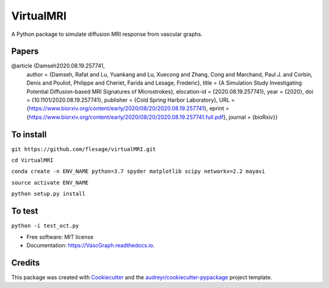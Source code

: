 =========
VirtualMRI
=========

A Python package to simulate diffusion MRI response from vascular graphs.

Papers
------
@article {Damseh2020.08.19.257741,
	author = {Damseh, Rafat and Lu, Yuankang and Lu, Xuecong and Zhang, Cong and Marchand, Paul J. and Corbin, Denis and Pouliot, Philippe 		and Cheriet, Farida and Lesage, Frederic},
	title = {A Simulation Study Investigating Potential Diffusion-based MRI Signatures of Microstrokes},
	elocation-id = {2020.08.19.257741},
	year = {2020},
	doi = {10.1101/2020.08.19.257741},
	publisher = {Cold Spring Harbor Laboratory},
	URL = {https://www.biorxiv.org/content/early/2020/08/20/2020.08.19.257741},
	eprint = {https://www.biorxiv.org/content/early/2020/08/20/2020.08.19.257741.full.pdf},
	journal = {bioRxiv}}

To install
----------

``git https://github.com/flesage/virtualMRI.git``

``cd VirtualMRI``

``conda create -n ENV_NAME python=3.7 spyder matplotlib scipy networkx=2.2 mayavi``

``source activate ENV_NAME``

``python setup.py install``

To test
-------

``python -i test_oct.py``

* Free software: MIT license
* Documentation: https://VascGraph.readthedocs.io.


Credits
-------

This package was created with Cookiecutter_ and the `audreyr/cookiecutter-pypackage`_ project template.

.. _Cookiecutter: https://github.com/audreyr/cookiecutter
.. _`audreyr/cookiecutter-pypackage`: https://github.com/audreyr/cookiecutter-pypackage
